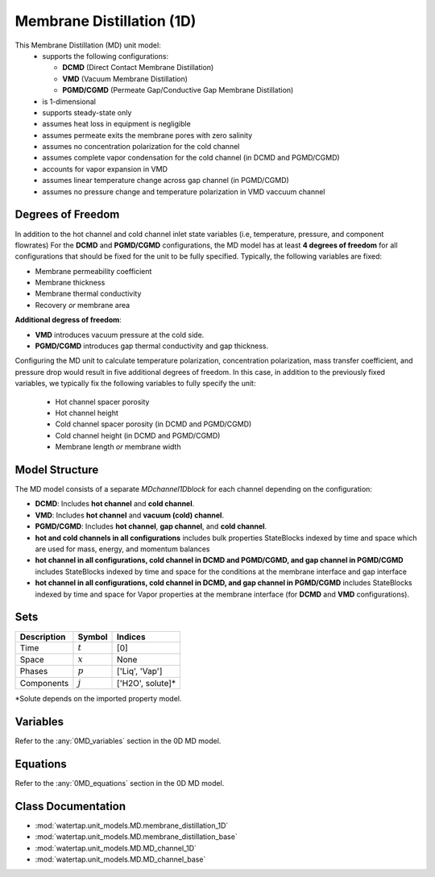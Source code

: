 Membrane Distillation (1D)
=========================================

This Membrane Distillation (MD) unit model:
   * supports the following configurations: 

     - **DCMD** (Direct Contact Membrane Distillation)
     - **VMD** (Vacuum Membrane Distillation)
     - **PGMD/CGMD** (Permeate Gap/Conductive Gap Membrane Distillation)

   * is 1-dimensional
   * supports steady-state only
   * assumes heat loss in equipment is negligible
   * assumes permeate exits the membrane pores with zero salinity
   * assumes no concentration polarization for the cold channel
   * assumes complete vapor condensation for the cold channel (in DCMD and PGMD/CGMD)
   * accounts for vapor expansion in VMD
   * assumes linear temperature change across gap channel (in PGMD/CGMD)
   * assumes no pressure change and temperature polarization in VMD vaccuum channel


Degrees of Freedom
------------------
In addition to the hot channel and cold channel inlet state variables (i.e, temperature, pressure, and component flowrates) For the **DCMD** and **PGMD/CGMD** configurations, the MD model has at least **4 degrees of freedom** for all configurations that should be fixed for the unit to be fully specified. Typically, the following variables are fixed:

- Membrane permeability coefficient
- Membrane thickness
- Membrane thermal conductivity
- Recovery *or* membrane area

**Additional degress of freedom**:

- **VMD** introduces vacuum pressure at the cold side.
- **PGMD/CGMD** introduces gap thermal conductivity and gap thickness.

Configuring the MD unit to calculate temperature polarization, concentration polarization, mass transfer
coefficient, and pressure drop would result in five additional degrees of freedom. In this case, in addition to the
previously fixed variables, we typically fix the following variables to fully specify the unit:

    * Hot channel spacer porosity
    * Hot channel height
    * Cold channel spacer porosity (in DCMD and PGMD/CGMD)
    * Cold channel height (in DCMD and PGMD/CGMD)
    * Membrane length *or* membrane width

Model Structure
---------------
The MD model consists of a separate `MDchannel1Dblock` for each channel depending on the configuration:

- **DCMD**: Includes **hot channel** and **cold channel**.
- **VMD**: Includes **hot channel** and **vacuum (cold) channel**.
- **PGMD/CGMD**: Includes **hot channel**, **gap channel**, and **cold channel**.

- **hot and cold channels in all configurations** includes bulk properties StateBlocks indexed by time and space which are used for mass, energy, and momentum balances
- **hot channel in all configurations, cold channel in DCMD and PGMD/CGMD, and gap channel in PGMD/CGMD** includes StateBlocks indexed by time and space for the conditions at the membrane interface and gap interface
- **hot channel in all configurations, cold channel in DCMD, and gap channel in PGMD/CGMD** includes StateBlocks indexed by time and space for Vapor properties at the membrane interface (for **DCMD** and **VMD** configurations).

Sets
----
.. csv-table::
   :header: "Description", "Symbol", "Indices"

   "Time", ":math:`t`", "[0]"
   "Space", ":math:`x`", "None"
   "Phases", ":math:`p`", "['Liq', 'Vap']"
   "Components", ":math:`j`", "['H2O', solute]*"

\*Solute depends on the imported property model.

Variables
----------

Refer to the :any:`0MD_variables` section in the  0D MD model.

.. _1MD_equations:

Equations
-----------

Refer to the :any:`0MD_equations` section in the  0D MD model.

Class Documentation
-------------------

* :mod:`watertap.unit_models.MD.membrane_distillation_1D`
* :mod:`watertap.unit_models.MD.membrane_distillation_base`
* :mod:`watertap.unit_models.MD.MD_channel_1D`
* :mod:`watertap.unit_models.MD.MD_channel_base`
